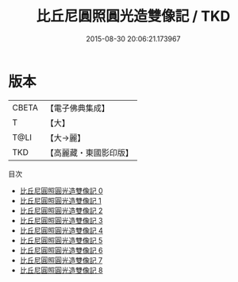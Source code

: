 #+TITLE: 比丘尼圓照圓光造雙像記 / TKD

#+DATE: 2015-08-30 20:06:21.173967
* 版本
 |     CBETA|【電子佛典集成】|
 |         T|【大】     |
 |      T@LI|【大→麗】   |
 |       TKD|【高麗藏・東國影印版】|
目次
 - [[file:KR6h0008_000.txt][比丘尼圓照圓光造雙像記 0]]
 - [[file:KR6h0008_001.txt][比丘尼圓照圓光造雙像記 1]]
 - [[file:KR6h0008_002.txt][比丘尼圓照圓光造雙像記 2]]
 - [[file:KR6h0008_003.txt][比丘尼圓照圓光造雙像記 3]]
 - [[file:KR6h0008_004.txt][比丘尼圓照圓光造雙像記 4]]
 - [[file:KR6h0008_005.txt][比丘尼圓照圓光造雙像記 5]]
 - [[file:KR6h0008_006.txt][比丘尼圓照圓光造雙像記 6]]
 - [[file:KR6h0008_007.txt][比丘尼圓照圓光造雙像記 7]]
 - [[file:KR6h0008_008.txt][比丘尼圓照圓光造雙像記 8]]

